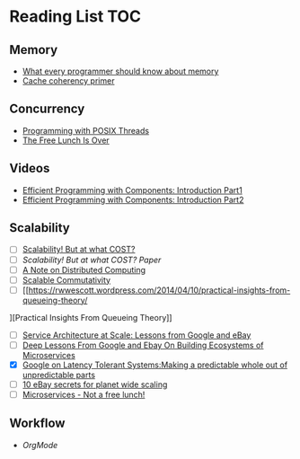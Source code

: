 # Reading list
* Reading List                                                          :TOC:
** Memory
  - [[https://people.freebsd.org/~lstewart/articles/cpumemory.pdf][What every programmer should know about memory]]
  - [[https://webcache.googleusercontent.com/search?q=cache:j1pz754cS0kJ:https://fgiesen.wordpress.com/2014/07/07/cache-coherency/+&cd=1&hl=en&ct=clnk&gl=uk][Cache coherency primer]]
** Concurrency
  - [[https://people.freebsd.org/~lstewart/articles/cpumemory.pdf][Programming with POSIX Threads]]
  - [[http://www.gotw.ca/publications/concurrency-ddj.htm][The Free Lunch Is Over]]
** Videos
  - [[https://www.youtube.com/watch?v=aIHAEYyoTUc][Efficient Programming with Components: Introduction Part1]]
  - [[https://www.youtube.com/watch?v=DOoO7_yvjQE][Efficient Programming with Components: Introduction Part2]]
** Scalability
  - [ ] [[http://www.frankmcsherry.org/graph/scalability/cost/2015/01/15/COST.html][Scalability! But at what COST?]]
  - [ ] [[Scalability! But at what COST? Paper]]
  - [ ] [[http://www.eecs.harvard.edu/~waldo/Readings/waldo-94.pdf][A Note on Distributed Computing]]
  - [ ] [[http://web.mit.edu/amdragon/www/pubs/commutativity-sosp13.pdf][Scalable Commutativity]]
  - [ ] [[https://rwwescott.wordpress.com/2014/04/10/practical-insights-from-queueing-theory/
][Practical Insights From Queueing Theory]]
  - [ ] [[http://www.infoq.com/presentations/service-arch-scale-google-ebay][Service Architecture at Scale: Lessons from Google and eBay]]
  - [ ] [[http://highscalability.com/blog/2015/12/1/deep-lessons-from-google-and-ebay-on-building-ecosystems-of.html][Deep Lessons From Google and Ebay On Building Ecosystems of Microservices]]
  - [X] [[http://highscalability.com/blog/2012/6/18/google-on-latency-tolerant-systems-making-a-predictable-whol.html][Google on Latency Tolerant Systems:Making a predictable whole out of unpredictable parts]]
  - [ ] [[http://highscalability.com/blog/2009/11/17/10-ebay-secrets-for-planet-wide-scaling.html][10 eBay secrets for planet wide scaling]]
  - [ ] [[http://highscalability.com/blog/2014/4/8/microservices-not-a-free-lunch.html][Microservices - Not a free lunch!]]
** Workflow
  - [[ http://doc.norang.ca/org-mode.html][OrgMode]]
